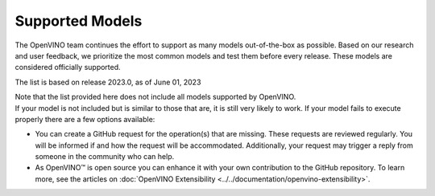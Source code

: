 .. {#openvino_supported_models}

Supported Models
================



.. meta::
   :description: Check the list of officially supported models in Intel® 
                 Distribution of OpenVINO™ toolkit.


The OpenVINO team continues the effort to support as many models out-of-the-box as possible. 
Based on our research and user feedback, we prioritize the most common models and test them 
before every release. These models are considered officially supported.


.. button-link:: ../../_static/download/OV_2023_models_supported.pdf
   :color: primary
   :outline:

   :material-regular:`download;1.5em` Click for supported models [PDF]

The list is based on release 2023.0, as of June 01, 2023

| Note that the list provided here does not include all models supported by OpenVINO.
| If your model is not included but is similar to those that are, it is still very likely to work. 
  If your model fails to execute properly there are a few options available: 


* You can create a GitHub request for the operation(s) that are missing. These requests are reviewed regularly. You will be informed if and how the request will be accommodated. Additionally, your request may trigger a reply from someone in the community who can help.  
* As OpenVINO™ is open source you can enhance it with your own contribution to the GitHub repository. To learn more, see the articles on :doc:`OpenVINO Extensibility <../../documentation/openvino-extensibility>`.




